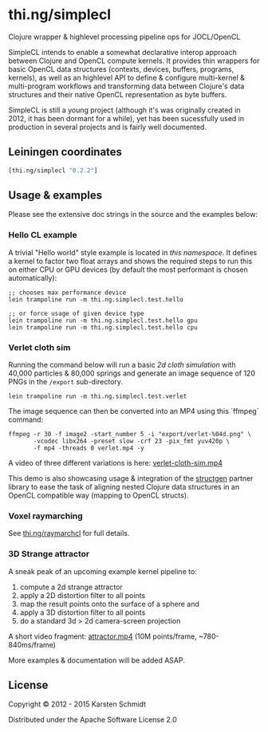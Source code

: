 * thi.ng/simplecl

Clojure wrapper & highlevel processing pipeline ops for JOCL/OpenCL

SimpleCL intends to enable a somewhat declarative interop approach
between Clojure and OpenCL compute kernels. It provides thin wrappers
for basic OpenCL data structures (contexts, devices, buffers,
programs, kernels), as well as an highlevel API to define & configure
multi-kernel & multi-program workflows and transforming data between
Clojure's data structures and their native OpenCL representation as
byte buffers.

SimpleCL is still a young project (although it's was originally
created in 2012, it has been dormant for a while), yet has been
sucessfully used in production in several projects and is fairly well
documented.

** Leiningen coordinates

#+BEGIN_SRC clojure
[thi.ng/simplecl "0.2.2"]
#+END_SRC

** Usage & examples

Please see the extensive doc strings in the source and the examples below:

*** Hello CL example

A trivial "Hello world" style example is located in [[test/thi/ng/simplecl/test/hello.clj][this namespace]]. It
defines a kernel to factor two float arrays and shows the required
steps to run this on either CPU or GPU devices (by default the most
performant is chosen automatically):

#+BEGIN_SRC 
;; chooses max performance device
lein trampoline run -m thi.ng.simplecl.test.hello

;; or force usage of given device type
lein trampoline run -m thi.ng.simplecl.test.hello gpu
lein trampoline run -m thi.ng.simplecl.test.hello cpu
#+END_SRC

*** Verlet cloth sim

Running the command below will run a basic [[test/thi/ng/simplecl/test/verlet.clj][2d cloth simulation]] with
40,000 particles & 80,000 springs and generate an image sequence of
120 PNGs in the =/export= sub-directory.

#+BEGIN_SRC 
lein trampoline run -m thi.ng.simplecl.test.verlet
#+END_SRC

The image sequence can then be converted into an MP4 using this `ffmpeg` command:

#+BEGIN_SRC 
ffmpeg -r 30 -f image2 -start_number 5 -i "export/verlet-%04d.png" \
       -vcodec libx264 -preset slow -crf 23 -pix_fmt yuv420p \
       -f mp4 -threads 0 verlet.mp4 -y
#+END_SRC

A video of three different variations is here: [[http://media.thi.ng/2012/simplecl/20121208-gridx-hd720.mp4][verlet-cloth-sim.mp4]]

This demo is also showcasing usage & integration of the [[http://thi.ng/structgen][structgen]]
partner library to ease the task of aligning nested Clojure data
structures in an OpenCL compatible way (mapping to OpenCL structs).

*** Voxel raymarching

See [[http://thi.ng/raymarchcl][thi.ng/raymarchcl]] for full details.

*** 3D Strange attractor

A sneak peak of an upcoming example kernel pipeline to:

1. compute a 2d strange attractor
2. apply a 2D distortion filter to all points
3. map the result points onto the surface of a sphere and
4. apply a 3D distortion filter to all points
5. do a standard 3d > 2d camera-screen projection

A short video fragment: [[http://media.thi.ng/2012/simplecl/20121205-attractor-grad-hd720.mp4][attractor.mp4]] (10M points/frame,
~780-840ms/frame)

More examples & documentation will be added ASAP.

** License

Copyright © 2012 - 2015 Karsten Schmidt

Distributed under the Apache Software License 2.0
